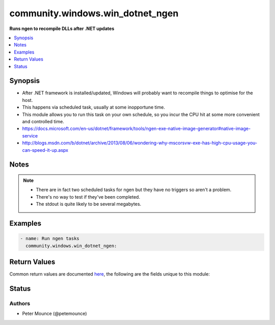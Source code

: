 .. _community.windows.win_dotnet_ngen_module:


*********************************
community.windows.win_dotnet_ngen
*********************************

**Runs ngen to recompile DLLs after .NET  updates**



.. contents::
   :local:
   :depth: 1


Synopsis
--------
- After .NET framework is installed/updated, Windows will probably want to recompile things to optimise for the host.
- This happens via scheduled task, usually at some inopportune time.
- This module allows you to run this task on your own schedule, so you incur the CPU hit at some more convenient and controlled time.
- https://docs.microsoft.com/en-us/dotnet/framework/tools/ngen-exe-native-image-generator#native-image-service
- http://blogs.msdn.com/b/dotnet/archive/2013/08/06/wondering-why-mscorsvw-exe-has-high-cpu-usage-you-can-speed-it-up.aspx





Notes
-----

.. note::
   - There are in fact two scheduled tasks for ngen but they have no triggers so aren't a problem.
   - There's no way to test if they've been completed.
   - The stdout is quite likely to be several megabytes.



Examples
--------

.. code-block:: yaml+jinja

    - name: Run ngen tasks
      community.windows.win_dotnet_ngen:



Return Values
-------------
Common return values are documented `here <https://docs.ansible.com/ansible/latest/reference_appendices/common_return_values.html#common-return-values>`_, the following are the fields unique to this module:

.. raw:: html

    <table border=0 cellpadding=0 class="documentation-table">
        <tr>
            <th colspan="1">Key</th>
            <th>Returned</th>
            <th width="100%">Description</th>
        </tr>
            <tr>
                <td colspan="1">
                    <div class="ansibleOptionAnchor" id="return-"></div>
                    <b>dotnet_ngen64_eqi_exit_code</b>
                    <a class="ansibleOptionLink" href="#return-" title="Permalink to this return value"></a>
                    <div style="font-size: small">
                      <span style="color: purple">integer</span>
                    </div>
                </td>
                <td>64-bit ngen executable exists</td>
                <td>
                            <div>The exit code after running the 64-bit ngen.exe executeQueuedItems command.</div>
                    <br/>
                </td>
            </tr>
            <tr>
                <td colspan="1">
                    <div class="ansibleOptionAnchor" id="return-"></div>
                    <b>dotnet_ngen64_eqi_output</b>
                    <a class="ansibleOptionLink" href="#return-" title="Permalink to this return value"></a>
                    <div style="font-size: small">
                      <span style="color: purple">string</span>
                    </div>
                </td>
                <td>64-bit ngen executable exists</td>
                <td>
                            <div>The stdout after running the 64-bit ngen.exe executeQueuedItems command.</div>
                    <br/>
                        <div style="font-size: smaller"><b>Sample:</b></div>
                        <div style="font-size: smaller; color: blue; word-wrap: break-word; word-break: break-all;">sample output</div>
                </td>
            </tr>
            <tr>
                <td colspan="1">
                    <div class="ansibleOptionAnchor" id="return-"></div>
                    <b>dotnet_ngen64_update_exit_code</b>
                    <a class="ansibleOptionLink" href="#return-" title="Permalink to this return value"></a>
                    <div style="font-size: small">
                      <span style="color: purple">integer</span>
                    </div>
                </td>
                <td>64-bit ngen executable exists</td>
                <td>
                            <div>The exit code after running the 64-bit ngen.exe update /force command.</div>
                    <br/>
                </td>
            </tr>
            <tr>
                <td colspan="1">
                    <div class="ansibleOptionAnchor" id="return-"></div>
                    <b>dotnet_ngen64_update_output</b>
                    <a class="ansibleOptionLink" href="#return-" title="Permalink to this return value"></a>
                    <div style="font-size: small">
                      <span style="color: purple">string</span>
                    </div>
                </td>
                <td>64-bit ngen executable exists</td>
                <td>
                            <div>The stdout after running the 64-bit ngen.exe update /force command.</div>
                    <br/>
                        <div style="font-size: smaller"><b>Sample:</b></div>
                        <div style="font-size: smaller; color: blue; word-wrap: break-word; word-break: break-all;">sample output</div>
                </td>
            </tr>
            <tr>
                <td colspan="1">
                    <div class="ansibleOptionAnchor" id="return-"></div>
                    <b>dotnet_ngen_eqi_exit_code</b>
                    <a class="ansibleOptionLink" href="#return-" title="Permalink to this return value"></a>
                    <div style="font-size: small">
                      <span style="color: purple">integer</span>
                    </div>
                </td>
                <td>32-bit ngen executable exists</td>
                <td>
                            <div>The exit code after running the 32-bit ngen.exe executeQueuedItems command.</div>
                    <br/>
                </td>
            </tr>
            <tr>
                <td colspan="1">
                    <div class="ansibleOptionAnchor" id="return-"></div>
                    <b>dotnet_ngen_eqi_output</b>
                    <a class="ansibleOptionLink" href="#return-" title="Permalink to this return value"></a>
                    <div style="font-size: small">
                      <span style="color: purple">string</span>
                    </div>
                </td>
                <td>32-bit ngen executable exists</td>
                <td>
                            <div>The stdout after running the 32-bit ngen.exe executeQueuedItems command.</div>
                    <br/>
                        <div style="font-size: smaller"><b>Sample:</b></div>
                        <div style="font-size: smaller; color: blue; word-wrap: break-word; word-break: break-all;">sample output</div>
                </td>
            </tr>
            <tr>
                <td colspan="1">
                    <div class="ansibleOptionAnchor" id="return-"></div>
                    <b>dotnet_ngen_update_exit_code</b>
                    <a class="ansibleOptionLink" href="#return-" title="Permalink to this return value"></a>
                    <div style="font-size: small">
                      <span style="color: purple">integer</span>
                    </div>
                </td>
                <td>32-bit ngen executable exists</td>
                <td>
                            <div>The exit code after running the 32-bit ngen.exe update /force command.</div>
                    <br/>
                </td>
            </tr>
            <tr>
                <td colspan="1">
                    <div class="ansibleOptionAnchor" id="return-"></div>
                    <b>dotnet_ngen_update_output</b>
                    <a class="ansibleOptionLink" href="#return-" title="Permalink to this return value"></a>
                    <div style="font-size: small">
                      <span style="color: purple">string</span>
                    </div>
                </td>
                <td>32-bit ngen executable exists</td>
                <td>
                            <div>The stdout after running the 32-bit ngen.exe update /force command.</div>
                    <br/>
                        <div style="font-size: smaller"><b>Sample:</b></div>
                        <div style="font-size: smaller; color: blue; word-wrap: break-word; word-break: break-all;">sample output</div>
                </td>
            </tr>
    </table>
    <br/><br/>


Status
------


Authors
~~~~~~~

- Peter Mounce (@petemounce)
